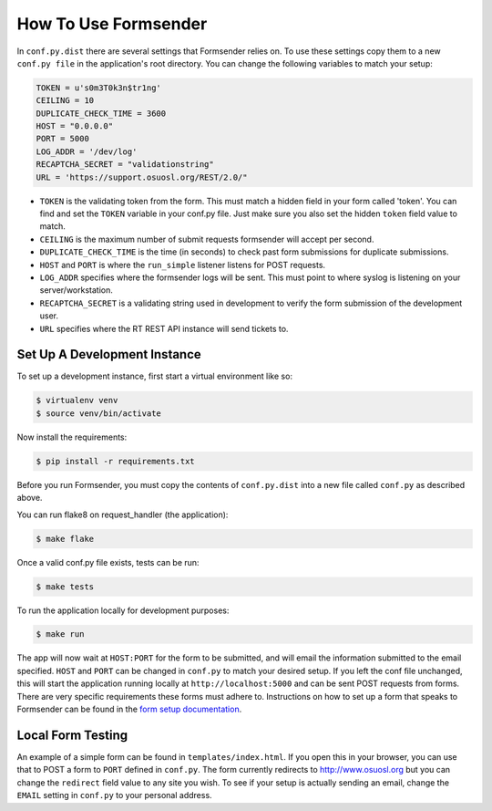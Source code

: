 .. _usage:

How To Use Formsender
=====================

In ``conf.py.dist`` there are several settings that Formsender relies on. To use
these settings copy them to a new ``conf.py file`` in the application's root
directory. You can change the following variables to match your setup:

.. code-block:: python

    TOKEN = u's0m3T0k3n$tr1ng'
    CEILING = 10
    DUPLICATE_CHECK_TIME = 3600
    HOST = "0.0.0.0"
    PORT = 5000
    LOG_ADDR = '/dev/log'
    RECAPTCHA_SECRET = "validationstring"
    URL = 'https://support.osuosl.org/REST/2.0/"

* ``TOKEN`` is the validating token from the form. This must match a hidden
  field in your form called 'token'. You can find and set the ``TOKEN`` variable
  in your conf.py file. Just make sure you also set the hidden ``token`` field
  value to match.
* ``CEILING`` is the maximum number of submit requests formsender will accept
  per second.
* ``DUPLICATE_CHECK_TIME`` is the time (in seconds) to check past form
  submissions for duplicate submissions.
* ``HOST`` and ``PORT`` is where the ``run_simple`` listener listens for POST
  requests.
* ``LOG_ADDR`` specifies where the formsender logs will be sent. This must point
  to where syslog is listening on your server/workstation.
* ``RECAPTCHA_SECRET`` is a validating string used in development to verify
  the form submission of the development user.
* ``URL`` specifies where the RT REST API instance will send tickets to.

Set Up A Development Instance
-----------------------------

To set up a development instance, first start a virtual environment like so:

.. code-block:: none

    $ virtualenv venv
    $ source venv/bin/activate


Now install the requirements:

.. code-block:: none

    $ pip install -r requirements.txt


Before you run Formsender, you must copy the contents of ``conf.py.dist`` into a
new file called ``conf.py`` as described above.

You can run flake8 on request_handler (the application):

.. code-block:: none

    $ make flake

Once a valid conf.py file exists, tests can be run:

.. code-block:: none

    $ make tests

To run the application locally for development purposes:

.. code-block:: none

    $ make run

The app will now wait at ``HOST:PORT`` for the form to be submitted, and will
email the information submitted to the email specified. ``HOST`` and ``PORT``
can be changed in ``conf.py`` to match your desired setup. If you left the conf
file unchanged, this will start the application running locally at
``http://localhost:5000`` and can be sent POST requests from
forms. There are very specific requirements these forms must adhere to.
Instructions on how to set up a form that speaks to Formsender can be found in
the `form setup documentation`_.

Local Form Testing
------------------

An example of a simple form can be found in ``templates/index.html``. If you
open this in your browser, you can use that to POST a form to ``PORT`` defined
in ``conf.py``. The form currently redirects to http://www.osuosl.org but you
can change the ``redirect`` field value to any site you wish. To see if your
setup is actually sending an email, change the ``EMAIL`` setting in ``conf.py``
to your personal address.

.. _form setup documentation: http://formsender.readthedocs.org/en/latest/form_setup.html
